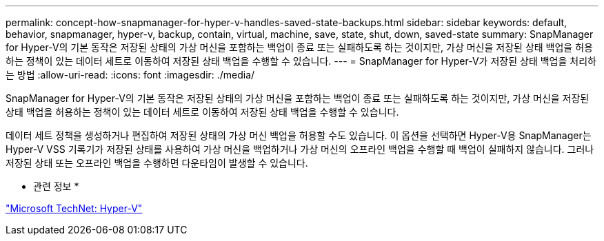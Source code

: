---
permalink: concept-how-snapmanager-for-hyper-v-handles-saved-state-backups.html 
sidebar: sidebar 
keywords: default, behavior, snapmanager, hyper-v, backup, contain, virtual, machine, save, state, shut, down, saved-state 
summary: SnapManager for Hyper-V의 기본 동작은 저장된 상태의 가상 머신을 포함하는 백업이 종료 또는 실패하도록 하는 것이지만, 가상 머신을 저장된 상태 백업을 허용하는 정책이 있는 데이터 세트로 이동하여 저장된 상태 백업을 수행할 수 있습니다. 
---
= SnapManager for Hyper-V가 저장된 상태 백업을 처리하는 방법
:allow-uri-read: 
:icons: font
:imagesdir: ./media/


[role="lead"]
SnapManager for Hyper-V의 기본 동작은 저장된 상태의 가상 머신을 포함하는 백업이 종료 또는 실패하도록 하는 것이지만, 가상 머신을 저장된 상태 백업을 허용하는 정책이 있는 데이터 세트로 이동하여 저장된 상태 백업을 수행할 수 있습니다.

데이터 세트 정책을 생성하거나 편집하여 저장된 상태의 가상 머신 백업을 허용할 수도 있습니다. 이 옵션을 선택하면 Hyper-V용 SnapManager는 Hyper-V VSS 기록기가 저장된 상태를 사용하여 가상 머신을 백업하거나 가상 머신의 오프라인 백업을 수행할 때 백업이 실패하지 않습니다. 그러나 저장된 상태 또는 오프라인 백업을 수행하면 다운타임이 발생할 수 있습니다.

* 관련 정보 *

http://technet.microsoft.com/library/cc753637(WS.10).aspx["Microsoft TechNet: Hyper-V"]
